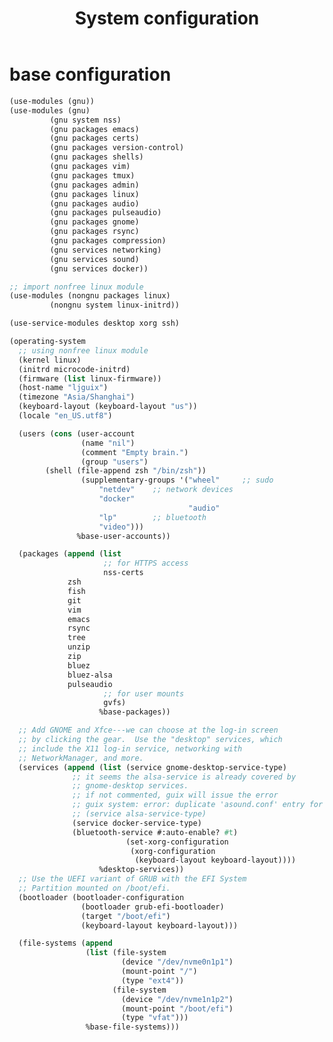#+title: System configuration

* base configuration

#+begin_src scheme :tangle /etc/config.scm
(use-modules (gnu))
(use-modules (gnu) 
	     (gnu system nss) 
	     (gnu packages emacs)
	     (gnu packages certs) 
	     (gnu packages version-control)
	     (gnu packages shells)
	     (gnu packages vim)
	     (gnu packages tmux)
	     (gnu packages admin)
	     (gnu packages linux)
	     (gnu packages audio)
	     (gnu packages pulseaudio)
	     (gnu packages gnome)
	     (gnu packages rsync)
	     (gnu packages compression)
	     (gnu services networking)
	     (gnu services sound)
	     (gnu services docker))

;; import nonfree linux module
(use-modules (nongnu packages linux)
	     (nongnu system linux-initrd))

(use-service-modules desktop xorg ssh)

(operating-system
  ;; using nonfree linux module
  (kernel linux)
  (initrd microcode-initrd)
  (firmware (list linux-firmware))
  (host-name "ljguix")
  (timezone "Asia/Shanghai")
  (keyboard-layout (keyboard-layout "us"))
  (locale "en_US.utf8")

  (users (cons (user-account
                (name "nil")
                (comment "Empty brain.")
                (group "users")
		(shell (file-append zsh "/bin/zsh"))
                (supplementary-groups '("wheel"  	;; sudo
					"netdev" 	;; network devices
					"docker"
                                        "audio"
					"lp"		;; bluetooth
					"video")))
               %base-user-accounts))

  (packages (append (list
                     ;; for HTTPS access
                     nss-certs
		     zsh
		     fish
		     git
		     vim
		     emacs
		     rsync
		     tree
		     unzip
		     zip
		     bluez
		     bluez-alsa
		     pulseaudio
                     ;; for user mounts
                     gvfs)
                    %base-packages))

  ;; Add GNOME and Xfce---we can choose at the log-in screen
  ;; by clicking the gear.  Use the "desktop" services, which
  ;; include the X11 log-in service, networking with
  ;; NetworkManager, and more.
  (services (append (list (service gnome-desktop-service-type)
			  ;; it seems the alsa-service is already covered by
			  ;; gnome-desktop services.
			  ;; if not commented, guix will issue the error
			  ;; guix system: error: duplicate 'asound.conf' entry for /etc
			  ;; (service alsa-service-type)
			  (service docker-service-type)
			  (bluetooth-service #:auto-enable? #t)
                          (set-xorg-configuration
                           (xorg-configuration
                            (keyboard-layout keyboard-layout))))
                    %desktop-services))
  ;; Use the UEFI variant of GRUB with the EFI System
  ;; Partition mounted on /boot/efi.
  (bootloader (bootloader-configuration
                (bootloader grub-efi-bootloader)
                (target "/boot/efi")
                (keyboard-layout keyboard-layout)))

  (file-systems (append
                 (list (file-system
                         (device "/dev/nvme0n1p1")
                         (mount-point "/")
                         (type "ext4"))
                       (file-system
                         (device "/dev/nvme1n1p2")
                         (mount-point "/boot/efi")
                         (type "vfat")))
                 %base-file-systems)))
#+end_src
